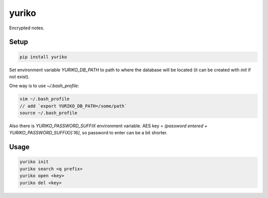 yuriko
======

Encrypted notes.

Setup
-----

.. code-block:: bash

    pip install yuriko

Set environment variable `YURIKO_DB_PATH` to path to where the database will be located
(it can be created with `init` if not exist).

One way is to use `~/.bash_profile`:

.. code-block:: bash

    vim ~/.bash_profile
    // add `export YURIKO_DB_PATH=/some/path`
    source ~/.bash_profile

Also there is `YURIKO_PASSWORD_SUFFIX` environment variable.
AES key = `(password entered + YURIKO_PASSWORD_SUFFIX)[:16]`, so password to enter can be a bit shorter.

Usage
-----

.. code-block:: bash

    yuriko init
    yuriko search <q prefix>
    yuriko open <key>
    yuriko del <key>

